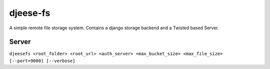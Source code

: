 =========
djeese-fs
=========

A simple remote file storage system.
Contains a django storage backend and a Twisted based Server.

Server
======

``djeesefs <root_folder> <root_url> <auth_server> <max_bucket_size> <max_file_size> [--port=9000] [--verbose]``
